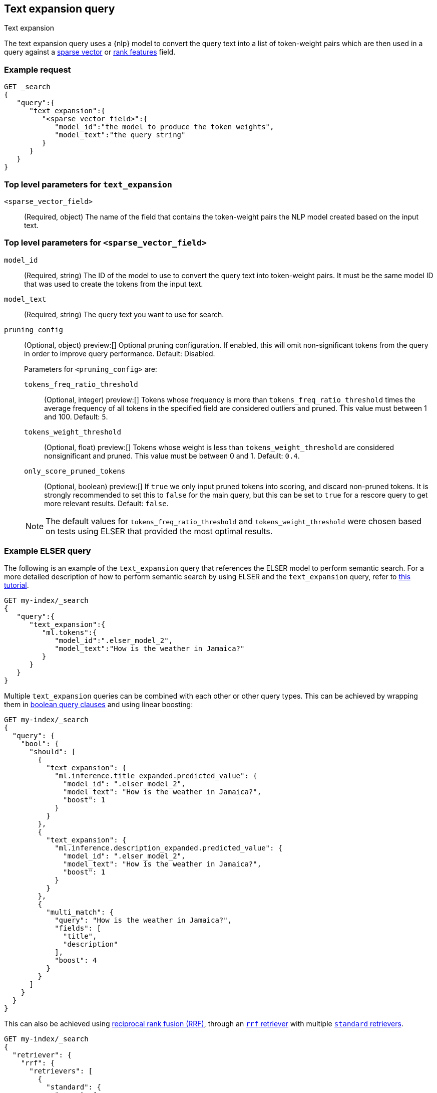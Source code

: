 [[query-dsl-text-expansion-query]]
== Text expansion query
++++
<titleabbrev>Text expansion</titleabbrev>
++++

The text expansion query uses a {nlp} model to convert the query text into a
list of token-weight pairs which are then used in a query against a
<<sparse-vector,sparse vector>> or <<rank-features,rank features>> field.

[discrete]
[[text-expansion-query-ex-request]]
=== Example request


[source,console]
----
GET _search
{
   "query":{
      "text_expansion":{
         "<sparse_vector_field>":{
            "model_id":"the model to produce the token weights",
            "model_text":"the query string"
         }
      }
   }
}
----
// TEST[skip: TBD]

[discrete]
[[text-expansion-query-params]]
=== Top level parameters for `text_expansion`

`<sparse_vector_field>`:::
(Required, object)
The name of the field that contains the token-weight pairs the NLP model created
based on the input text.

[discrete]
[[text-expansion-rank-feature-field-params]]
=== Top level parameters for `<sparse_vector_field>`

`model_id`::::
(Required, string)
The ID of the model to use to convert the query text into token-weight pairs. It
must be the same model ID that was used to create the tokens from the input
text.

`model_text`::::
(Required, string)
The query text you want to use for search.

`pruning_config` ::::
(Optional, object)
preview:[]
Optional pruning configuration. If enabled, this will omit non-significant tokens from the query in order to improve query performance.
Default: Disabled.
+
--
Parameters for `<pruning_config>` are:

`tokens_freq_ratio_threshold`::
(Optional, integer)
preview:[]
Tokens whose frequency is more than `tokens_freq_ratio_threshold` times the average frequency of all tokens in the specified field are considered outliers and pruned.
This value must between 1 and 100.
Default: `5`.

`tokens_weight_threshold`::
(Optional, float)
preview:[]
Tokens whose weight is less than `tokens_weight_threshold` are considered nonsignificant and pruned.
This value must be between 0 and 1.
Default: `0.4`.

`only_score_pruned_tokens`::
(Optional, boolean)
preview:[]
If `true` we only input pruned tokens into scoring, and discard non-pruned tokens.
It is strongly recommended to set this to `false` for the main query, but this can be set to `true` for a rescore query to get more relevant results.
Default: `false`.

NOTE: The default values for `tokens_freq_ratio_threshold` and `tokens_weight_threshold` were chosen based on tests using ELSER that provided the most optimal results.
--

[discrete]
[[text-expansion-query-example]]
=== Example ELSER query

The following is an example of the `text_expansion` query that references the
ELSER model to perform semantic search. For a more detailed description of how
to perform semantic search by using ELSER and the `text_expansion` query, refer
to <<semantic-search-elser,this tutorial>>.

[source,console]
----
GET my-index/_search
{
   "query":{
      "text_expansion":{
         "ml.tokens":{
            "model_id":".elser_model_2",
            "model_text":"How is the weather in Jamaica?"
         }
      }
   }
}
----
// TEST[skip: TBD]

Multiple `text_expansion` queries can be combined with each other or other query types.
This can be achieved by wrapping them in <<query-dsl-bool-query, boolean query clauses>> and using linear boosting:

[source,console]
----
GET my-index/_search
{
  "query": {
    "bool": {
      "should": [
        {
          "text_expansion": {
            "ml.inference.title_expanded.predicted_value": {
              "model_id": ".elser_model_2",
              "model_text": "How is the weather in Jamaica?",
              "boost": 1
            }
          }
        },
        {
          "text_expansion": {
            "ml.inference.description_expanded.predicted_value": {
              "model_id": ".elser_model_2",
              "model_text": "How is the weather in Jamaica?",
              "boost": 1
            }
          }
        },
        {
          "multi_match": {
            "query": "How is the weather in Jamaica?",
            "fields": [
              "title",
              "description"
            ],
            "boost": 4
          }
        }
      ]
    }
  }
}
----
// TEST[skip: TBD]

This can also be achieved using <<rrf, reciprocal rank fusion (RRF)>>,
through an <<rrf-retriever, `rrf` retriever>> with multiple
<<standard-retriever, `standard` retrievers>>.

[source,console]
----
GET my-index/_search
{
  "retriever": {
    "rrf": {
      "retrievers": [
        {
          "standard": {
            "query": {
              "multi_match": {
                "query": "How is the weather in Jamaica?",
                "fields": [
                  "title",
                  "description"
                ]
              }
            }
          }
        },
        {
          "standard": {
            "query": {
              "text_expansion": {
                "ml.inference.title_expanded.predicted_value": {
                  "model_id": ".elser_model_2",
                  "model_text": "How is the weather in Jamaica?"
                }
              }
            }
          }
        },
        {
          "standard": {
            "query": {
              "text_expansion": {
                "ml.inference.description_expanded.predicted_value": {
                  "model_id": ".elser_model_2",
                  "model_text": "How is the weather in Jamaica?"
                }
              }
            }
          }
        }
      ],
      "window_size": 10,
      "rank_constant": 20
    }
  }
}
----
// TEST[skip: TBD]

[discrete]
[[text-expansion-query-with-pruning-config-and-rescore-example]]
=== Example ELSER query with pruning configuration and rescore

The following is an extension to the above example that adds a preview:[] pruning configuration to the `text_expansion` query.
The pruning configuration identifies non-significant tokens to prune from the query in order to improve query performance.

Token pruning happens at the shard level.
While this should result in the same tokens being labeled as insignificant across shards, this is not guaranteed based on the composition of each shard.
Therefore, if you are running `text_expansion` with a `pruning_config` on a multi-shard index, we strongly recommend adding a <<rescore>> function with the tokens that were originally pruned from the query.
This will help mitigate any shard-level inconsistency with pruned tokens and provide better relevance overall.

[source,console]
----
GET my-index/_search
{
   "query":{
      "text_expansion":{
         "ml.tokens":{
            "model_id":".elser_model_2",
            "model_text":"How is the weather in Jamaica?",
            "pruning_config": {
               "tokens_freq_ratio_threshold": 5,
               "tokens_weight_threshold": 0.4,
               "only_score_pruned_tokens": false
           }
         }
      }
   },
   "rescore": {
      "window_size": 100,
      "query": {
         "rescore_query": {
            "text_expansion": {
               "ml.tokens": {
                  "model_id": ".elser_model_2",
                  "model_text": "How is the weather in Jamaica?",
                  "pruning_config": {
                     "tokens_freq_ratio_threshold": 5,
                     "tokens_weight_threshold": 0.4,
                     "only_score_pruned_tokens": true
                  }
               }
            }
         }
      }
   }
}
----
//TEST[skip: TBD]

[NOTE]
====
Depending on your data, the text expansion query may be faster with `track_total_hits: false`.
====

